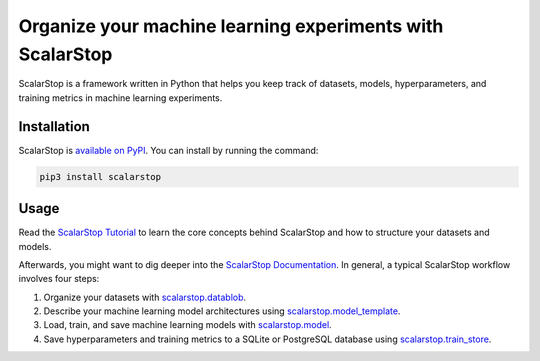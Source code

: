 Organize your machine learning experiments with ScalarStop
==========================================================

ScalarStop is a framework written in Python that helps you keep track of datasets, models, hyperparameters, and training metrics in machine learning experiments.

Installation
------------

ScalarStop is `available on PyPI <https://pypi.org/project/scalarstop/>`_.
You can install by running the command:

.. code:: bash

    pip3 install scalarstop


Usage
-----

Read the `ScalarStop Tutorial <https://github.com/scalarstop/scalarstop/blob/main/notebooks/tutorial.ipynb>`_ to learn the core concepts behind ScalarStop and how to structure your datasets and models.

Afterwards, you might want to dig deeper into the `ScalarStop Documentation <https://docs.scalarstop.com>`_. In general, a typical ScalarStop workflow involves four steps:

1. Organize your datasets with `scalarstop.datablob <https://www.scalarstop.com/en/latest/autoapi/scalarstop/datablob/#module-scalarstop.datablob>`_.
2. Describe your machine learning model architectures using `scalarstop.model_template <https://www.scalarstop.com/en/latest/autoapi/scalarstop/model_template/#module-scalarstop.model_template>`_.
3. Load, train, and save machine learning models with `scalarstop.model <https://www.scalarstop.com/en/latest/autoapi/scalarstop/model/#module-scalarstop.model>`_.
4. Save hyperparameters and training metrics to a SQLite or PostgreSQL database using `scalarstop.train_store <https://www.scalarstop.com/en/latest/autoapi/scalarstop/train_store/#module-scalarstop.train_store>`_.
